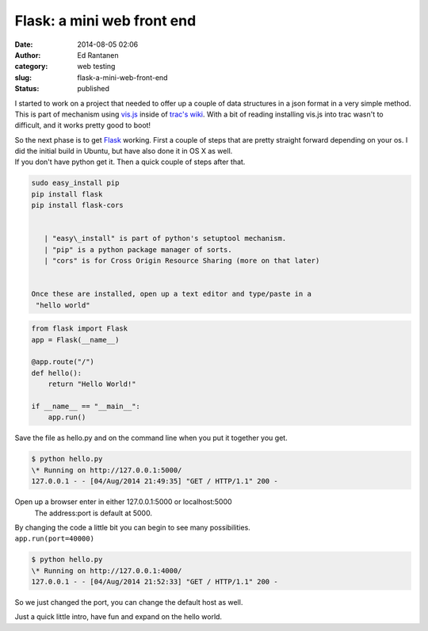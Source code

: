 Flask: a mini web front end
###########################
:date: 2014-08-05 02:06
:author: Ed Rantanen
:category: web testing
:slug: flask-a-mini-web-front-end
:status: published



.. raw:: html

    <embed>
       <br>
    </embed>


I started to work on a project that needed to offer up a couple of data
structures in a json format in a very simple method. This is part of
mechanism using `vis.js <http://visjs.org/>`__ inside of `trac's
wiki <http://trac.edgewall.org/wiki/TracWiki>`__. With a bit of reading
installing vis.js into trac wasn't to difficult, and it works pretty
good to boot!

| So the next phase is to get `Flask <http://flask.pocoo.org/>`__
  working. First a couple of steps that are pretty straight forward
  depending on your os. I did the initial build in Ubuntu, but have also
  done it in OS X as well.
| If you don't have python get it. Then a quick couple of steps after
  that.


.. code-block:: c

 sudo easy_install pip
 pip install flask
 pip install flask-cors


    | "easy\_install" is part of python's setuptool mechanism.
    | "pip" is a python package manager of sorts.
    | "cors" is for Cross Origin Resource Sharing (more on that later)


 Once these are installed, open up a text editor and type/paste in a
  "hello world"

.. code-block:: c

    from flask import Flask
    app = Flask(__name__)

    @app.route("/")
    def hello():
        return "Hello World!"

    if __name__ == "__main__":
        app.run()



| Save the file as hello.py and on the command line when you put it
  together you get.

.. code-block:: c

 $ python hello.py
 \* Running on http://127.0.0.1:5000/
 127.0.0.1 - - [04/Aug/2014 21:49:35] "GET / HTTP/1.1" 200 -




Open up a browser enter in either 127.0.0.1:5000 or localhost:5000
 The address:port is default at 5000.

| By changing the code a little bit you can begin to see many
  possibilities.
| ``app.run(port=40000)``


.. code-block:: c

 $ python hello.py
 \* Running on http://127.0.0.1:4000/
 127.0.0.1 - - [04/Aug/2014 21:52:33] "GET / HTTP/1.1" 200 -

So we just changed the port, you can change the default host as well.

Just a quick little intro, have fun and expand on the hello world.
